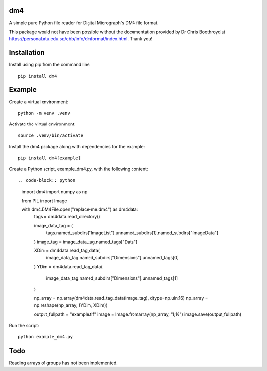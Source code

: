 ###
dm4
###

A simple pure Python file reader for Digital Micrograph's DM4 file format.

This package would not have been possible without the documentation provided by Dr Chris Boothroyd at `<https://personal.ntu.edu.sg/cbb/info/dmformat/index.html>`_. Thank you!

############
Installation
############

Install using pip from the command line::

   pip install dm4

#######
Example
#######

Create a virtual environment::

   python -m venv .venv

Activate the virtual environment::

   source .venv/bin/activate

Install the dm4 package along with dependencies for the example::

   pip install dm4[example]

Create a Python script, example_dm4.py, with the following content::

.. code-block:: python

   import dm4
   import numpy as np

   from PIL import Image

   with dm4.DM4File.open("replace-me.dm4") as dm4data:
      tags = dm4data.read_directory()

      image_data_tag = (
         tags.named_subdirs["ImageList"].unnamed_subdirs[1].named_subdirs["ImageData"]
      )
      image_tag = image_data_tag.named_tags["Data"]

      XDim = dm4data.read_tag_data(
         image_data_tag.named_subdirs["Dimensions"].unnamed_tags[0]
      )
      YDim = dm4data.read_tag_data(
         image_data_tag.named_subdirs["Dimensions"].unnamed_tags[1]
      )

      np_array = np.array(dm4data.read_tag_data(image_tag), dtype=np.uint16)
      np_array = np.reshape(np_array, (YDim, XDim))

      output_fullpath = "example.tif"
      image = Image.fromarray(np_array, "I;16")
      image.save(output_fullpath)

Run the script::

   python example_dm4.py

####
Todo
####

Reading arrays of groups has not been implemented.
